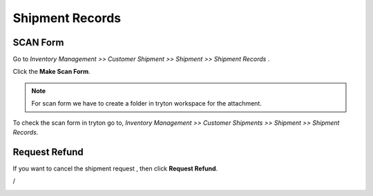 Shipment Records
################

SCAN Form
*********

Go to *Inventory Management >> Customer Shipment >> Shipment >> Shipment Records* .

Click the **Make Scan Form**.

.. image:: _images/14.png
    :width: 1000
    
.. note:: For scan form we have to create a folder in tryton workspace for the attachment.
          
.. image:: _images/b.png
    :width: 1000
    
To check the scan form in tryton go to, *Inventory Management >> Customer Shipments >> Shipment >> Shipment Records*.

.. image:: _images/h.png
    :width: 1000

Request Refund
**************

If you want to cancel the shipment request , then click **Request Refund**.

.. image:: _images/c.png
    :width: 1000

/

.. image:: _images/d.png
    :width: 1000


